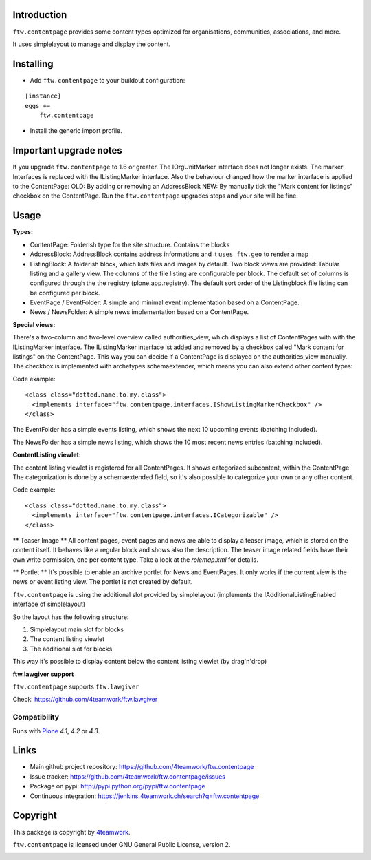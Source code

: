Introduction
============

``ftw.contentpage`` provides some content types optimized for organisations,
communities, associations, and more.

It uses simplelayout to manage and display the content.

Installing
==========

- Add ``ftw.contentpage`` to your buildout configuration:

::

    [instance]
    eggs +=
        ftw.contentpage

- Install the generic import profile.


Important upgrade notes
=======================
If you upgrade ``ftw.contentpage`` to 1.6 or greater. The IOrgUnitMarker interface does not
longer exists. The marker Interfaces is replaced with the IListingMarker interface.
Also the behaviour changed how the marker interface is applied to the ContentPage:
OLD: By adding or removing an AddressBlock
NEW: By manually tick the "Mark content for listings" checkbox on the ContentPage.
Run the ``ftw.contentpage`` upgrades steps and your site will be fine.


Usage
=====

**Types:**

- ContentPage: Folderish type for the site structure. Contains the blocks
- AddressBlock: AddressBlock contains address informations and it ``uses ftw.geo`` to render a map
- ListingBlock: A folderish block, which lists files and images by default. Two block views are provided: Tabular listing and a gallery view. The columns of the file listing are configurable per block. The default set of columns is configured through the the registry (plone.app.registry). The default sort order of the Listingblock file listing can be configured per block.
- EventPage / EventFolder: A simple and minimal event implementation based on a ContentPage.
- News / NewsFolder: A simple news implementation based on a ContentPage.

**Special views:**

There's a two-column and two-level overview called authorities_view, which displays a list of ContentPages with with the IListingMarker interface.
The IListingMarker interface ist added and removed by a checkbox called "Mark content for listings" on the ContentPage. This way you can decide if a ContentPage is displayed on the
authorities_view manually. The checkbox is implemented with archetypes.schemaextender, which
means you can also extend other content types:

Code example:

::

  <class class="dotted.name.to.my.class">
    <implements interface="ftw.contentpage.interfaces.IShowListingMarkerCheckbox" />
  </class>



The EventFolder has a simple events listing, which shows the next 10 upcoming events (batching included).

The NewsFolder has a simple news listing, which shows the 10 most recent news entries (batching included).

**ContentListing viewlet:**

The content listing viewlet is registered for all ContentPages.
It shows categorized subcontent, within the ContentPage
The categorization is done by a schemaextended field, so it's also possible to categorize your own or any other content.

Code example:

::

  <class class="dotted.name.to.my.class">
    <implements interface="ftw.contentpage.interfaces.ICategorizable" />
  </class>


** Teaser Image **
All content pages, event pages and news are able to display a teaser image, which is stored
on the content itself. It behaves like a regular block and shows also the description.
The teaser image related fields have their own write permission, one per content type.
Take a look at the `rolemap.xml` for details.

** Portlet **
It's possible to enable an archive portlet for News and EventPages.
It only works if the current view is the news or event listing view.
The portlet is not created by default.


``ftw.contentpage`` is using the additional slot provided by simplelayout
(implements the IAdditionalListingEnabled interface of simplelayout)

So the layout has the following structure:

1. Simplelayout main slot for blocks
2. The content listing viewlet
3. The additional slot for blocks

This way it's possible to display content below the content listing viewlet (by drag'n'drop)


**ftw.lawgiver support**

``ftw.contentpage`` supports ``ftw.lawgiver``

Check: https://github.com/4teamwork/ftw.lawgiver


Compatibility
-------------

Runs with `Plone <http://www.plone.org/>`_ `4.1`, `4.2` or `4.3`.


Links
=====

- Main github project repository: https://github.com/4teamwork/ftw.contentpage
- Issue tracker: https://github.com/4teamwork/ftw.contentpage/issues
- Package on pypi: http://pypi.python.org/pypi/ftw.contentpage
- Continuous integration: https://jenkins.4teamwork.ch/search?q=ftw.contentpage


Copyright
=========

This package is copyright by `4teamwork <http://www.4teamwork.ch/>`_.

``ftw.contentpage`` is licensed under GNU General Public License, version 2.

.. image:: https://cruel-carlota.pagodabox.com/d3e4ca26391a0beac20e5c8ff77e5559
   :alt: githalytics.com
   :target: http://githalytics.com/4teamwork/ftw.contentpage
